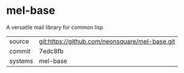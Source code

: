 * mel-base

A versatile mail library for common lisp

|---------+-------------------------------------------|
| source  | git:https://github.com/neonsquare/mel-base.git   |
| commit  | 7edc8fb  |
| systems | mel-base |
|---------+-------------------------------------------|

